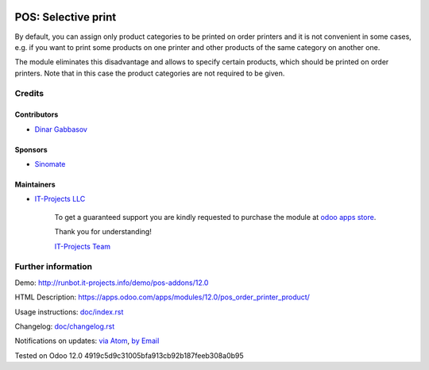 .. image:: https://img.shields.io/badge/license-MIT-blue.svg
   :target: https://opensource.org/licenses/MIT
   :alt: License: MIT

======================
 POS: Selective print
======================

By default, you can assign only product categories to be printed on order printers and it is not convenient in some cases, e.g. if you want to print some products on one printer and other products of the same category on another one.

The module eliminates this disadvantage and allows to specify certain products, which should be printed on order printers. Note that in this case the product categories are not required to be given.

Credits
=======

Contributors
------------
* `Dinar Gabbasov <https://it-projects.info/team/GabbasovDinar>`__

Sponsors
--------
* `Sinomate <http://sinomate.net/>`__

Maintainers
-----------
* `IT-Projects LLC <https://it-projects.info>`__

      To get a guaranteed support
      you are kindly requested to purchase the module
      at `odoo apps store <https://apps.odoo.com/apps/modules/12.0/pos_order_printer_product/>`__.

      Thank you for understanding!

      `IT-Projects Team <https://www.it-projects.info/team>`__

Further information
===================

Demo: http://runbot.it-projects.info/demo/pos-addons/12.0

HTML Description: https://apps.odoo.com/apps/modules/12.0/pos_order_printer_product/

Usage instructions: `<doc/index.rst>`_

Changelog: `<doc/changelog.rst>`_

Notifications on updates: `via Atom <https://github.com/it-projects-llc/pos-addons/commits/12.0/pos_order_printer_product.atom>`_, `by Email <https://blogtrottr.com/?subscribe=https://github.com/it-projects-llc/pos-addons/commits/12.0/pos_order_printer_product.atom>`_

Tested on Odoo 12.0 4919c5d9c31005bfa913cb92b187feeb308a0b95
